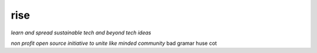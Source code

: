 rise
====

*learn and spread sustainable tech and beyond tech ideas*

*non profit open source initiative to unite like minded community*
bad gramar huse cot
